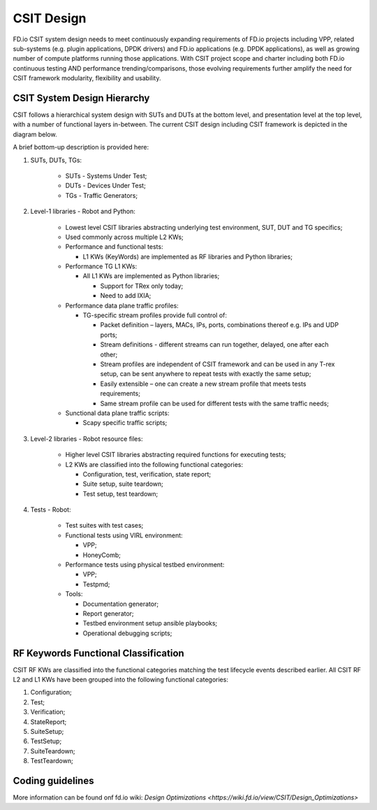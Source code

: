 CSIT Design
===========

FD.io CSIT system design needs to meet continuously expanding requirements of
FD.io projects including VPP, related sub-systems (e.g. plugin applications,
DPDK drivers) and FD.io applications (e.g. DPDK applications), as well as
growing number of compute platforms running those applications. With CSIT
project scope and charter including both FD.io continuous testing AND
performance trending/comparisons, those evolving requirements further amplify
the need for CSIT framework modularity, flexibility and usability.

CSIT System Design Hierarchy
----------------------------

CSIT follows a hierarchical system design with SUTs and DUTs at the bottom
level, and presentation level at the top level, with a number of functional
layers in-between. The current CSIT design including CSIT framework is depicted
in the diagram below.

.. image:: csit_design.png

A brief bottom-up description is provided here:

#. SUTs, DUTs, TGs:

    - SUTs - Systems Under Test;
    - DUTs - Devices Under Test;
    - TGs - Traffic Generators;

#. Level-1 libraries - Robot and Python:

    - Lowest level CSIT libraries abstracting underlying test environment, SUT,
      DUT and TG specifics;
    - Used commonly across multiple L2 KWs;
    - Performance and functional tests:

      - L1 KWs (KeyWords) are implemented as RF libraries and Python
        libraries;

    - Performance TG L1 KWs:

      - All L1 KWs are implemented as Python libraries;

        - Support for TRex only today;
        - Need to add IXIA;

    - Performance data plane traffic profiles:

      - TG-specific stream profiles provide full control of:

        - Packet definition – layers, MACs, IPs, ports, combinations thereof
          e.g. IPs and UDP ports;
        - Stream definitions - different streams can run together, delayed,
          one after each other;
        - Stream profiles are independent of CSIT framework and can be used
          in any T-rex setup, can be sent anywhere to repeat tests with
          exactly the same setup;
        - Easily extensible – one can create a new stream profile that meets
          tests requirements;
        - Same stream profile can be used for different tests with the same
          traffic needs;

    - Sunctional data plane traffic scripts:

      - Scapy specific traffic scripts;

#. Level-2 libraries - Robot resource files:

    - Higher level CSIT libraries abstracting required functions for executing
      tests;
    - L2 KWs are classified into the following functional categories:

      - Configuration, test, verification, state report;
      - Suite setup, suite teardown;
      - Test setup, test teardown;

#. Tests - Robot:

    - Test suites with test cases;
    - Functional tests using VIRL environment:

      - VPP;
      - HoneyComb;

    - Performance tests using physical testbed environment:

      - VPP;
      - Testpmd;

    - Tools:

      - Documentation generator;
      - Report generator;
      - Testbed environment setup ansible playbooks;
      - Operational debugging scripts;

RF Keywords Functional Classification
-------------------------------------

CSIT RF KWs are classified into the functional categories matching the test
lifecycle events described earlier. All CSIT RF L2 and L1 KWs have been grouped
into the following functional categories:

#. Configuration;
#. Test;
#. Verification;
#. StateReport;
#. SuiteSetup;
#. TestSetup;
#. SuiteTeardown;
#. TestTeardown;

Coding guidelines
-----------------

More information can be found onf fd.io wiki:
`Design Optimizations <https://wiki.fd.io/view/CSIT/Design_Optimizations>`
